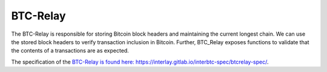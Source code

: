 .. _btc-relay:

BTC-Relay
==========

The BTC-Relay is responsible for storing Bitcoin block headers and maintaining the current longest chain.
We can use the stored block headers to verify transaction inclusion in Bitcoin.
Further, BTC_Relay exposes functions to validate that the contents of a transactions are as expected.

The specification of the `BTC-Relay is found here: https://interlay.gitlab.io/interbtc-spec/btcrelay-spec/ <https://interlay.gitlab.io/interbtc-spec/btcrelay-spec/>`_.

